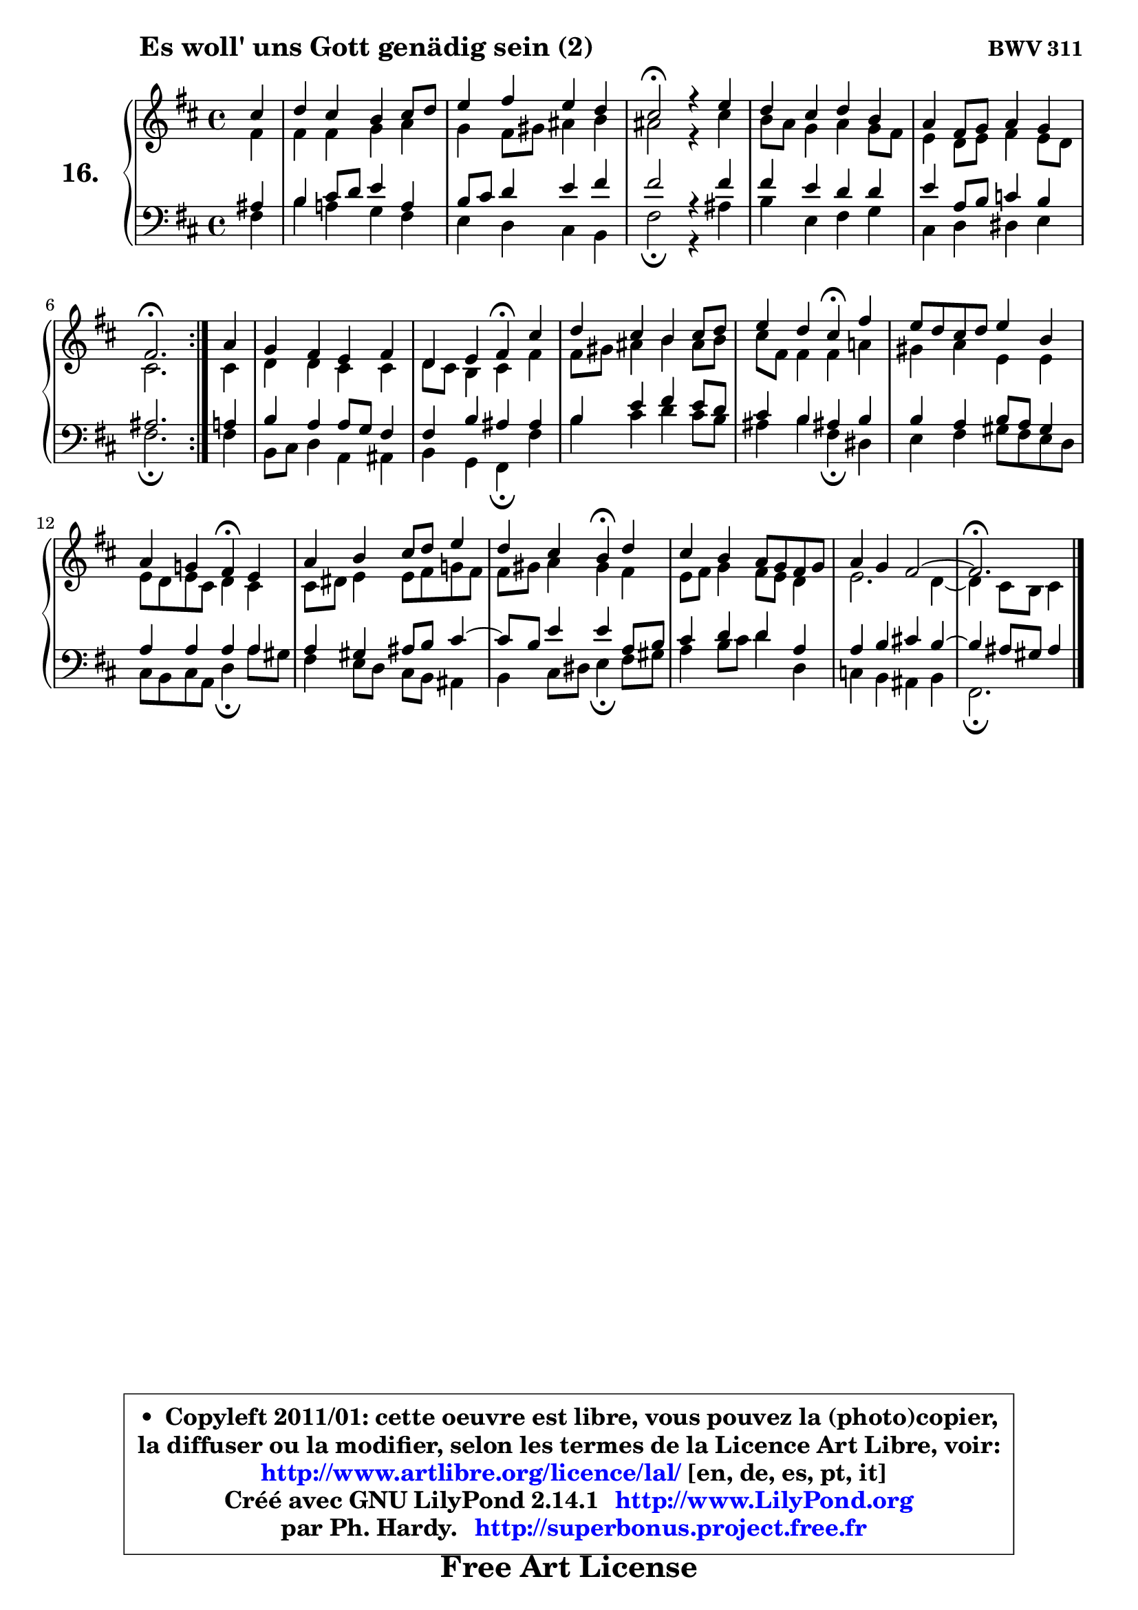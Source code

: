 
\version "2.14.1"

  \paper {
%	system-system-spacing #'padding = #0.1
%	score-system-spacing #'padding = #0.1
%	ragged-bottom = ##f
%	ragged-last-bottom = ##f
	}

  \header {
      opus = \markup { \bold "BWV 311" }
      piece = \markup { \hspace #9 \fontsize #2 \bold "Es woll' uns Gott genädig sein (2)" }
      maintainer = "Ph. Hardy"
      maintainerEmail = "superbonus.project@free.fr"
      lastupdated = "2011/Jul/20"
      tagline = \markup { \fontsize #3 \bold "Free Art License" }
      copyright = \markup { \fontsize #3  \bold   \override #'(box-padding .  1.0) \override #'(baseline-skip . 2.9) \box \column { \center-align { \fontsize #-2 \line { • \hspace #0.5 Copyleft 2011/01: cette oeuvre est libre, vous pouvez la (photo)copier, } \line { \fontsize #-2 \line {la diffuser ou la modifier, selon les termes de la Licence Art Libre, voir: } } \line { \fontsize #-2 \with-url #"http://www.artlibre.org/licence/lal/" \line { \fontsize #1 \hspace #1.0 \with-color #blue http://www.artlibre.org/licence/lal/ [en, de, es, pt, it] } } \line { \fontsize #-2 \line { Créé avec GNU LilyPond 2.14.1 \with-url #"http://www.LilyPond.org" \line { \with-color #blue \fontsize #1 \hspace #1.0 \with-color #blue http://www.LilyPond.org } } } \line { \hspace #1.0 \fontsize #-2 \line {par Ph. Hardy. } \line { \fontsize #-2 \with-url #"http://superbonus.project.free.fr" \line { \fontsize #1 \hspace #1.0 \with-color #blue http://superbonus.project.free.fr } } } } } }

	  }

  guidemidi = {
	\repeat volta2 {
	r4 |
	R1 |
	R1 |
	\tempo 4 = 44 r2 \tempo 4 = 88 r4 r4 |
	R1 |
	R1 |
	\tempo 4 = 44 r2. \tempo 4 = 88 } %fin du repeat
        r4 |
	R1 |
	r2 \tempo 4 = 44 r4 \tempo 4 = 88 r4 |
	R1 |
	r2 \tempo 4 = 44 r4 \tempo 4 = 88 r4 |
	R1 |
	r2 \tempo 4 = 44 r4 \tempo 4 = 88 r4 |
	R1 |
	r2 \tempo 4 = 44 r4 \tempo 4 = 88 r4 |
	R1 |
	R1 |
        \tempo 4 = 44 r2. 
	}

  upper = {
	\time 4/4
	\key fis \phrygian % d \major or b \minor
	\clef treble
	\partial 4
	\voiceOne
	<< { 
	% SOPRANO
	\set Voice.midiInstrument = "acoustic grand"
	\relative c'' {
	\repeat volta2 {
	cis4 |
	d4 cis b cis8 d |
	e4 fis e d |
	cis2\fermata r4 e4 |
	d4 cis d b |
	a4 fis8 g a4 g |
	fis2.\fermata } %fin du repeat
        a4 |
	g4 fis e fis |
	d4 e fis\fermata cis' |
	d4 cis b cis8 d |
	e4 d cis\fermata fis |
	e8 d cis d e4 b |
	a4 g! fis\fermata e |
	a4 b cis8 d e4 |
	d4 cis b\fermata d |
	cis4 b a8 g fis g |
	a4 g fis2 ~ |
        fis2.\fermata
	\bar "|."
	} % fin de relative
	}

	\context Voice="1" { \voiceTwo 
	% ALTO
	\set Voice.midiInstrument = "acoustic grand"
	\relative c' {
	\repeat volta2 {
	fis4 |
	fis4 fis g a |
	g4 fis8 gis ais4 b |
	ais2 r4 cis4 |
	b8 a g4 a g8 fis |
	e4 d8 e fis4 e8 d |
	cis2. } %fin du repeat
        cis4 |
	d4 d cis cis |
	d8 cis b4 cis fis |
	fis8 gis ais4 b ais8 b |
	cis8 fis, fis4 fis a! |
	gis4 a e e |
	e8 d e cis d4 cis |
	cis8 dis e4 e8 fis g! fis |
	fis8 gis a4 gis fis |
	e8 fis g4 fis8 e d4 |
	e2. d4 ~ |
	d4 cis8 b cis4
	\bar "|."
	} % fin de relative
	\oneVoice
	} >>
	}

  lower = {
	\time 4/4
	\key fis \phrygian % d \major or b \minor
	\clef bass
	\partial 4
	\voiceOne
	<< { 
	% TENOR
	\set Voice.midiInstrument = "acoustic grand"
	\relative c' {
	\repeat volta2 {
	ais4 |
	b4 cis8 d e4 a, |
	b8 cis d4 e fis |
	fis2 r4 fis4 |
	fis4 e d d |
	e4 a,8 b c4 b |
	ais2. } %fin du repeat
        a4 |
	b4 a a8 g fis4 |
	fis4 b ais ais |
	b4 e fis e8 d |
	cis4 b ais! b |
	b4 a b8 a gis4 |
	a4 a a a |
	a4 gis ais8 b cis4 ~ |
	cis8 b8 e4 e a,8 b |
	cis4 d d a |
	a4 b cis! b ~ |
	b4 ais8 gis ais4
	\bar "|."
	} % fin de relative
	}
	\context Voice="1" { \voiceTwo 
	% BASS
	\set Voice.midiInstrument = "acoustic grand"
	\relative c {
	\repeat volta2 {
	fis4 |
	b4 a! g fis |
	e4 d cis b |
	fis'2\fermata r4 ais4 |
	b4 e, fis g |
	cis,4 d dis e |
	fis2.\fermata } %fin du repeat
        fis4 |
	b,8 cis d4 a ais |
	b4 g fis\fermata fis' |
	b4 cis d cis8 b |
	ais4 b fis\fermata dis |
	e4 fis gis8 fis e d |
	cis8 b cis a d4\fermata a'8 gis |
	fis4 e8 d cis b ais4 |
	b4 cis8 dis e4\fermata fis8 gis |
	a4 b8 cis d4 d, |
	c4 b ais b |
	fis2.\fermata
	\bar "|."
	} % fin de relative
	\oneVoice
	} >>
	}


  \score { 

	\new PianoStaff <<
	 \set PianoStaff.instrumentName = \markup { \bold \huge "16." }
	\new Staff = "upper" \upper
	\new Staff = "lower" \lower
	>>

  \layout {
%	ragged-last = ##f
	  }

	 } % fin de score

 \score {
  \unfoldRepeats { << \guidemidi \upper \lower >> }
  \midi {
   \context { 
   \Score
   tempoWholesPerMinute = #(ly:make-moment 88 4)
		}
	  }
	}

